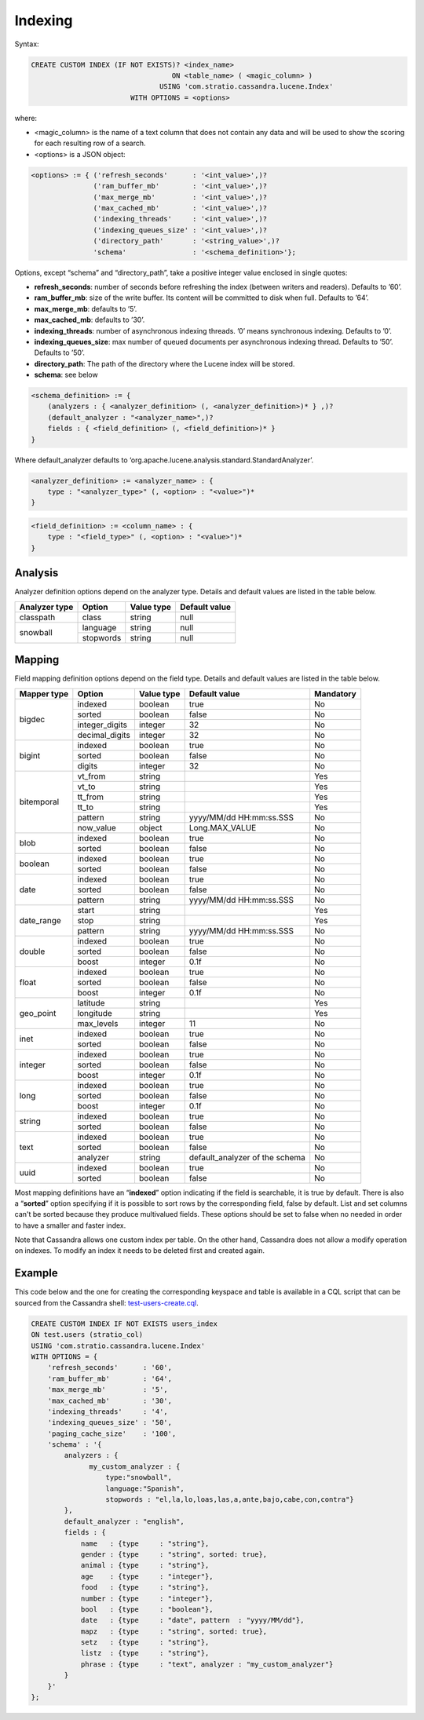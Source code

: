 Indexing
********

Syntax:

.. code-block:: sql

    CREATE CUSTOM INDEX (IF NOT EXISTS)? <index_name>
                                      ON <table_name> ( <magic_column> )
                                   USING 'com.stratio.cassandra.lucene.Index'
                            WITH OPTIONS = <options>

where:

-  <magic\_column> is the name of a text column that does not contain
   any data and will be used to show the scoring for each resulting row
   of a search.
-  <options> is a JSON object:

.. code-block:: sql

    <options> := { ('refresh_seconds'      : '<int_value>',)?
                   ('ram_buffer_mb'        : '<int_value>',)?
                   ('max_merge_mb'         : '<int_value>',)?
                   ('max_cached_mb'        : '<int_value>',)?
                   ('indexing_threads'     : '<int_value>',)?
                   ('indexing_queues_size' : '<int_value>',)?
                   ('directory_path'       : '<string_value>',)?
                   'schema'                : '<schema_definition>'};

Options, except “schema” and “directory\_path”, take a positive integer
value enclosed in single quotes:

-  **refresh\_seconds**: number of seconds before refreshing the index
   (between writers and readers). Defaults to ’60’.
-  **ram\_buffer\_mb**: size of the write buffer. Its content will be
   committed to disk when full. Defaults to ’64’.
-  **max\_merge\_mb**: defaults to ’5’.
-  **max\_cached\_mb**: defaults to ’30’.
-  **indexing\_threads**: number of asynchronous indexing threads. ’0’
   means synchronous indexing. Defaults to ’0’.
-  **indexing\_queues\_size**: max number of queued documents per
   asynchronous indexing thread. Defaults to ’50’.
   Defaults to ’50’.
-  **directory\_path**: The path of the directory where the  Lucene index
   will be stored.
-  **schema**: see below

.. code-block:: sql

    <schema_definition> := {
        (analyzers : { <analyzer_definition> (, <analyzer_definition>)* } ,)?
        (default_analyzer : "<analyzer_name>",)?
        fields : { <field_definition> (, <field_definition>)* }
    }

Where default\_analyzer defaults to
‘org.apache.lucene.analysis.standard.StandardAnalyzer’.

.. code-block:: sql

    <analyzer_definition> := <analyzer_name> : {
        type : "<analyzer_type>" (, <option> : "<value>")*
    }

.. code-block:: sql

    <field_definition> := <column_name> : {
        type : "<field_type>" (, <option> : "<value>")*
    }

Analysis
========

Analyzer definition options depend on the analyzer type. Details and
default values are listed in the table below.

+-----------------+-------------+--------------+-----------------+
| Analyzer type   | Option      | Value type   | Default value   |
+=================+=============+==============+=================+
| classpath       | class       | string       | null            |
+-----------------+-------------+--------------+-----------------+
| snowball        | language    | string       | null            |
|                 +-------------+--------------+-----------------+
|                 | stopwords   | string       | null            |
+-----------------+-------------+--------------+-----------------+

Mapping
=======

Field mapping definition options depend on the field type. Details and
default values are listed in the table below.

+-----------------+-----------------+-----------------+--------------------------------+-----------+
| Mapper type     | Option          | Value type      | Default value                  | Mandatory |
+=================+=================+=================+================================+===========+
| bigdec          | indexed         | boolean         | true                           | No        |
|                 +-----------------+-----------------+--------------------------------+-----------+
|                 | sorted          | boolean         | false                          | No        |
|                 +-----------------+-----------------+--------------------------------+-----------+
|                 | integer_digits  | integer         | 32                             | No        |
|                 +-----------------+-----------------+--------------------------------+-----------+
|                 | decimal_digits  | integer         | 32                             | No        |
+-----------------+-----------------+-----------------+--------------------------------+-----------+
| bigint          | indexed         | boolean         | true                           | No        |
|                 +-----------------+-----------------+--------------------------------+-----------+
|                 | sorted          | boolean         | false                          | No        |
|                 +-----------------+-----------------+--------------------------------+-----------+
|                 | digits          | integer         | 32                             | No        |
+-----------------+-----------------+-----------------+--------------------------------+-----------+
| bitemporal      | vt_from         | string          |                                | Yes       |
+                 +-----------------+-----------------+--------------------------------+-----------+
|                 | vt_to           | string          |                                | Yes       |
+                 +-----------------+-----------------+--------------------------------+-----------+
|                 | tt_from         | string          |                                | Yes       |
+                 +-----------------+-----------------+--------------------------------+-----------+
|                 | tt_to           | string          |                                | Yes       |
+                 +-----------------+-----------------+--------------------------------+-----------+
|                 | pattern         | string          | yyyy/MM/dd HH:mm:ss.SSS        | No        |
+                 +-----------------+-----------------+--------------------------------+-----------+
|                 | now_value       | object          | Long.MAX_VALUE                 | No        |
+-----------------+-----------------+-----------------+--------------------------------+-----------+
| blob            | indexed         | boolean         | true                           | No        |
|                 +-----------------+-----------------+--------------------------------+-----------+
|                 | sorted          | boolean         | false                          | No        |
+-----------------+-----------------+-----------------+--------------------------------+-----------+
| boolean         | indexed         | boolean         | true                           | No        |
|                 +-----------------+-----------------+--------------------------------+-----------+
|                 | sorted          | boolean         | false                          | No        |
+-----------------+-----------------+-----------------+--------------------------------+-----------+
| date            | indexed         | boolean         | true                           | No        |
|                 +-----------------+-----------------+--------------------------------+-----------+
|                 | sorted          | boolean         | false                          | No        |
|                 +-----------------+-----------------+--------------------------------+-----------+
|                 | pattern         | string          | yyyy/MM/dd HH:mm:ss.SSS        | No        |
+-----------------+-----------------+-----------------+--------------------------------+-----------+
| date_range      | start           | string          |                                | Yes       |
|                 +-----------------+-----------------+--------------------------------+-----------+
|                 | stop            | string          |                                | Yes       |
|                 +-----------------+-----------------+--------------------------------+-----------+
|                 | pattern         | string          | yyyy/MM/dd HH:mm:ss.SSS        | No        |
+-----------------+-----------------+-----------------+--------------------------------+-----------+
| double          | indexed         | boolean         | true                           | No        |
|                 +-----------------+-----------------+--------------------------------+-----------+
|                 | sorted          | boolean         | false                          | No        |
|                 +-----------------+-----------------+--------------------------------+-----------+
|                 | boost           | integer         | 0.1f                           | No        |
+-----------------+-----------------+-----------------+--------------------------------+-----------+
| float           | indexed         | boolean         | true                           | No        |
+                 +-----------------+-----------------+--------------------------------+-----------+
|                 | sorted          | boolean         | false                          | No        |
|                 +-----------------+-----------------+--------------------------------+-----------+
|                 | boost           | integer         | 0.1f                           | No        |
+-----------------+-----------------+-----------------+--------------------------------+-----------+
| geo_point       | latitude        | string          |                                | Yes       |
|                 +-----------------+-----------------+--------------------------------+-----------+
|                 | longitude       | string          |                                | Yes       |
|                 +-----------------+-----------------+--------------------------------+-----------+
|                 | max_levels      | integer         | 11                             | No        |
+-----------------+-----------------+-----------------+--------------------------------+-----------+
| inet            | indexed         | boolean         | true                           | No        |
|                 +-----------------+-----------------+--------------------------------+-----------+
|                 | sorted          | boolean         | false                          | No        |
+-----------------+-----------------+-----------------+--------------------------------+-----------+
| integer         | indexed         | boolean         | true                           | No        |
|                 +-----------------+-----------------+--------------------------------+-----------+
|                 | sorted          | boolean         | false                          | No        |
|                 +-----------------+-----------------+--------------------------------+-----------+
|                 | boost           | integer         | 0.1f                           | No        |
+-----------------+-----------------+-----------------+--------------------------------+-----------+
| long            | indexed         | boolean         | true                           | No        |
|                 +-----------------+-----------------+--------------------------------+-----------+
|                 | sorted          | boolean         | false                          | No        |
|                 +-----------------+-----------------+--------------------------------+-----------+
|                 | boost           | integer         | 0.1f                           | No        |
+-----------------+-----------------+-----------------+--------------------------------+-----------+
| string          | indexed         | boolean         | true                           | No        |
|                 +-----------------+-----------------+--------------------------------+-----------+
|                 | sorted          | boolean         | false                          | No        |
+-----------------+-----------------+-----------------+--------------------------------+-----------+
| text            | indexed         | boolean         | true                           | No        |
|                 +-----------------+-----------------+--------------------------------+-----------+
|                 | sorted          | boolean         | false                          | No        |
|                 +-----------------+-----------------+--------------------------------+-----------+
|                 | analyzer        | string          | default_analyzer of the schema | No        |
+-----------------+-----------------+-----------------+--------------------------------+-----------+
| uuid            | indexed         | boolean         | true                           | No        |
|                 +-----------------+-----------------+--------------------------------+-----------+
|                 | sorted          | boolean         | false                          | No        |
+-----------------+-----------------+-----------------+--------------------------------+-----------+

Most mapping definitions have an “\ **indexed**\ ” option indicating if
the field is searchable, it is true by default. There is also a “\ **sorted**\ ” option
specifying if it is possible to sort rows by the corresponding field, false by default. List and set
columns can't be sorted because they produce multivalued fields.
These options should be set to false when no needed in order to have a smaller and faster index.

Note that Cassandra allows one custom index per table. On the other
hand, Cassandra does not allow a modify operation on indexes. To modify
an index it needs to be deleted first and created again.

Example
=======

This code below and the one for creating the corresponding keyspace and
table is available in a CQL script that can be sourced from the
Cassandra shell:
`test-users-create.cql <resources/test-users-create.cql>`__.

.. code-block:: sql

    CREATE CUSTOM INDEX IF NOT EXISTS users_index
    ON test.users (stratio_col)
    USING 'com.stratio.cassandra.lucene.Index'
    WITH OPTIONS = {
        'refresh_seconds'      : '60',
        'ram_buffer_mb'        : '64',
        'max_merge_mb'         : '5',
        'max_cached_mb'        : '30',
        'indexing_threads'     : '4',
        'indexing_queues_size' : '50',
        'paging_cache_size'    : '100',
        'schema' : '{
            analyzers : {
                  my_custom_analyzer : {
                      type:"snowball",
                      language:"Spanish",
                      stopwords : "el,la,lo,loas,las,a,ante,bajo,cabe,con,contra"}
            },
            default_analyzer : "english",
            fields : {
                name   : {type     : "string"},
                gender : {type     : "string", sorted: true},
                animal : {type     : "string"},
                age    : {type     : "integer"},
                food   : {type     : "string"},
                number : {type     : "integer"},
                bool   : {type     : "boolean"},
                date   : {type     : "date", pattern  : "yyyy/MM/dd"},
                mapz   : {type     : "string", sorted: true},
                setz   : {type     : "string"},
                listz  : {type     : "string"},
                phrase : {type     : "text", analyzer : "my_custom_analyzer"}
            }
        }'
    };
